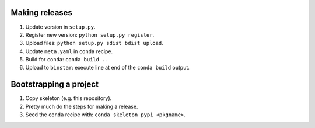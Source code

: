 ===============
Making releases
===============

1. Update version in ``setup.py``.
2. Register new version: ``python setup.py register``.
3. Upload files: ``python setup.py sdist bdist upload``.
4. Update ``meta.yaml`` in ``conda`` recipe.
5. Build for ``conda``: ``conda build .``.
6. Upload to ``binstar``: execute line at end of the ``conda build`` output.


=======================
Bootstrapping a project
=======================

1. Copy skeleton (e.g. this repository).
2. Pretty much do the steps for making a release.
3. Seed the ``conda`` recipe with: ``conda skeleton pypi <pkgname>``.
